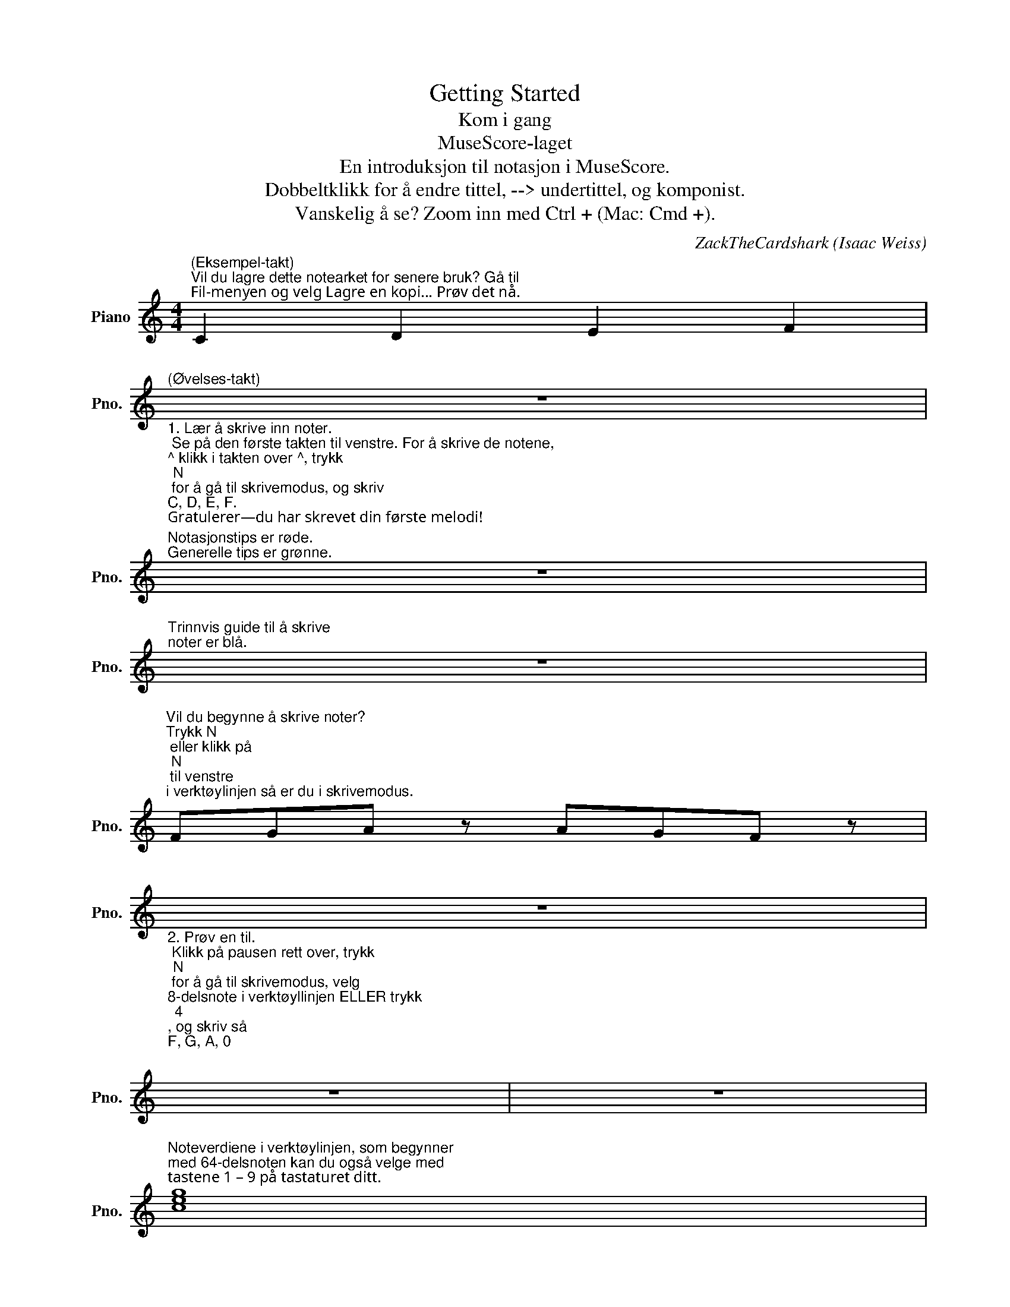 X:1
T:Getting Started
T:Kom i gang
T:MuseScore-laget
T:En introduksjon til notasjon i MuseScore.
T:Dobbeltklikk for å endre tittel, --> undertittel, og komponist.
T:Vanskelig å se? Zoom inn med Ctrl + (Mac: Cmd +).
C:ZackTheCardshark (Isaac Weiss)
%%score ( 1 2 )
L:1/8
M:4/4
K:C
V:1 treble nm="Piano" snm="Pno."
V:2 treble 
V:1
"^(Eksempel-takt)""^Vil du lagre dette notearket for senere bruk? Gå til\nFil-menyen og velg Lagre en kopi… Prøv det nå." C2 D2 E2 F2 | %1
"^(Øvelses-takt)""_1. Lær å skrive inn noter.\n Se på den første takten til venstre. For å skrive de notene,\n^ klikk i takten over ^, trykk \nN\n for å gå til skrivemodus, og skriv \nC, D, E, F.\nGratulerer—du har skrevet din første melodi!\nTrykk Escape for å forlate skrivemodus." z8 | %2
"^Notasjonstips er røde.""^Generelle tips er grønne." z8 | %3
"^Trinnvis guide til å skrive\nnoter er blå." z8 | %4
"^Vil du begynne å skrive noter?\nTrykk N\n eller klikk på \nN\n til venstre\ni verktøylinjen så er du i skrivemodus." FGA z AGF z | %5
"_2. Prøv en til.\n Klikk på pausen rett over, trykk \nN\n for å gå til skrivemodus, velg\n8-delsnote i verktøyllinjen ELLER trykk \n4\n, og skriv så \nF, G, A, 0\n (\n0\n betyr \npause\n)\n,\nA, G, F. Husk! Trykk Escape for å forlate skrivemodus." z8 | %6
 z8 | z8 | %8
"^Noteverdiene i verktøylinjen, som begynner \nmed 64-delsnoten kan du også velge med \ntastene 1 – 9 på tastaturet ditt." [ceg]8 | %9
"_3. \nKlikk på pausen, trykk \nN\n, og velg helnoteverdien i verktøylinjen ELLER trykk \n7\n. \nSkriv C. Hold deretter ned \nShift\n for å legge til noter i akkorden,og skriv \nE, G\n.\nTrykk Escape for å forlate skrivemodus." z8 | %10
 z8 |"^Vil du gjøre om det du nettopp gjorde?\nTrykk Ctrl (Mac: Cmd) Z." z8 | %12
"^Vil du høre det du har skrevet? Klikk i notearket der du vil begynne avspillingen\nog trykk Space (ordskillertasten), eller klikk den trekantede Play-knappen i verktøylinjen." e8 | %13
"_4. \nKlikk på pausen, trykk \nN\n, og velg helnoteverdien i verktøylinjen ELLER trykk \n7\n.\nSkriv \nE\n. Gå tilbake med venstre piltast og velg 2 i stedet for 1 blant stemmene til høyre\nfor verktøylinjen (hvor tallene 1, 2, 3, og 4 står i rekke). I stemme 2, velg fjerdedels noteverdi\nog skriv A, G, A, G. Ikke glem! Trykk Escape til slutt." z8 | %14
 z8 |"^Dette er et linjeskift. -->" z8 | %16
"^Vil du slette denne teksten? \nKlikk på den og trykk Delete." A3 A F2 A2 | %17
"_5.\n Klikk på pausen, trykk \nN\n, og velg fjerdedel som noteverdi eller trykk \n5\n.\nSkriv \nA, A, F, A.\n Trykk \nEscape\n for å forate skrivemodus. Klikk på den første noten i takten\nog trykk . (punktum) eller velg punktering i verktøylinjen." z8 | %18
 z8 | z8 | %20
"^Vi du se notene på en annen måte? \nGå til Vis-menyen og velg Fullskjerm" d2 ^f2- f2 e2 | %21
"_6. \nKlikk på pausen, trykk \nN\n, og velg fjerdedel som noteverdi. Skriv \nD, F,\n og trykk opp-piltasten \nfor å heve f til fiss. Fortsett å skrive\n F, E.\n Trykk \nEscape\n. Klikk på den andre noten i takten og \ntrykk +, eller klikk på buen nær midten av verktøylinjen." z8 | %22
"^Lyst til å skjule en pause? Klikk på den og trykk V (eller huk av Synlig i Objektovervåker til høyre).""^Dette kan du gjøre med nesten alt. Usynlige elementer vises ikke i utskrift, PDF, eller bilder." z8 | %23
 z8 | %24
"^v  \n(Dette er en sværing! Følg \n v\nV  instruksjonene nøye.)  V" (F/G/A/_B/ c/d/e/f/) .f.c"_7. \nKlikk på pausen, trykk \nN\n og velg 16del som noteverdi (eller trykk 3). Skriv \nF, G, A, B,\n \nog trykk pil ned for å senke h til b. Skriv \nC, D, E, F.\n Trykk \nEscape\n, velg alle de åtte notene, \ng trykk \nS\n for å lage en bue. Klikk på pausen. Trykk\n N\n, velg 8del som noteverdi, skriv \nF, C\n. \nVelg fjerdedelsnote som verdi, skriv \nF\n, og trykk \nCtrl + Ned\n  (Mac: \nCmd + Ned\n) for å flytte en \noktav ned. Åpne Artikulasjon og ornamenter-paletten på venstre side. Dra staccato til \nnotehodene, eller velg de to notene og dobbeltklikk på staccato-symbolet." F2 | %25
 z8 | z8 | z8 | %28
"^<-- Dette er en avstandsdeler. \nMed den kan du øke avstanden mellom\nto staver. Finn den i paletter til venstre.\n""_Lyst til å endre bunnteksten under? I \nStil\n-menyen,\nvelg Generell… og finn Topptekst, bunntekst, nummerering." z8 | %29
 z8 | %30
"_Vil du lære mer? Klikk på hva som helst i notearket og trykk \nF1\n(Mac: Fn+F1). Eller gå til Hjelp-menyen og velg Online håndbok." z8 | %31
 z8 |] %32
V:2
 x8 | x8 | x8 | x8 | x8 | x8 | x8 | x8 | x8 | x8 | x8 | x8 | A2 G2 A2 G2 | x8 | x8 | x8 | x8 | x8 | %18
 x8 | x8 | x8 | x8 | x8 | x8 | x8 | x8 | x8 | x8 | x8 | x8 | x8 | x8 |] %32

